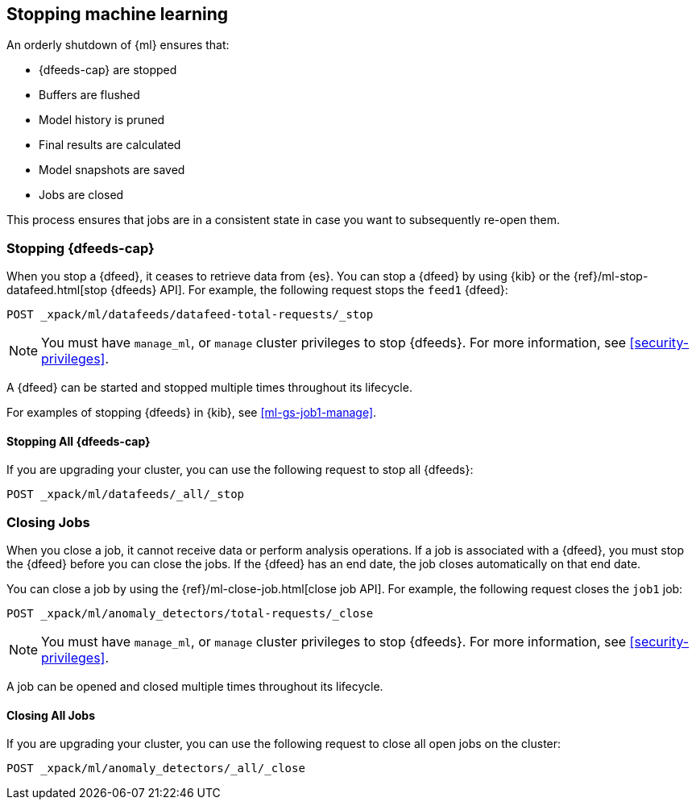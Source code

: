 [role="xpack"]
[[stopping-ml]]
== Stopping machine learning

An orderly shutdown of {ml} ensures that:

* {dfeeds-cap} are stopped
* Buffers are flushed
* Model history is pruned
* Final results are calculated
* Model snapshots are saved
* Jobs are closed

This process ensures that jobs are in a consistent state in case you want to
subsequently re-open them.

[float]
[[stopping-ml-datafeeds]]
=== Stopping {dfeeds-cap}

When you stop a {dfeed}, it ceases to retrieve data from {es}. You can stop a
{dfeed} by using {kib} or the
{ref}/ml-stop-datafeed.html[stop {dfeeds} API]. For example, the following
request stops the `feed1` {dfeed}:

[source,js]
--------------------------------------------------
POST _xpack/ml/datafeeds/datafeed-total-requests/_stop
--------------------------------------------------
// CONSOLE
// TEST[skip:setup:server_metrics_startdf]

NOTE: You must have `manage_ml`, or `manage` cluster privileges to stop {dfeeds}.
For more information, see <<security-privileges>>.

A {dfeed} can be started and stopped multiple times throughout its lifecycle.

For examples of stopping {dfeeds} in {kib}, see <<ml-gs-job1-manage>>.

[float]
[[stopping-all-ml-datafeeds]]
==== Stopping All {dfeeds-cap}

If you are upgrading your cluster, you can use the following request to stop all
{dfeeds}:

[source,js]
----------------------------------
POST _xpack/ml/datafeeds/_all/_stop
----------------------------------
// CONSOLE
// TEST[skip:needs-licence]

[float]
[[closing-ml-jobs]]
=== Closing Jobs

When you close a job, it cannot receive data or perform analysis operations.
If a job is associated with a {dfeed}, you must stop the {dfeed} before you can
close the jobs. If the {dfeed} has an end date, the job closes automatically on
that end date.

You can close a job by using the {ref}/ml-close-job.html[close job API]. For
example, the following request closes the `job1` job:

[source,js]
--------------------------------------------------
POST _xpack/ml/anomaly_detectors/total-requests/_close
--------------------------------------------------
// CONSOLE
// TEST[skip:setup:server_metrics_openjob]

NOTE: You must have `manage_ml`, or `manage` cluster privileges to stop {dfeeds}.
For more information, see <<security-privileges>>.

A job can be opened and closed multiple times throughout its lifecycle.

[float]
[[closing-all-ml-datafeeds]]
==== Closing All Jobs

If you are upgrading your cluster, you can use the following request to close
all open jobs on the cluster:

[source,js]
----------------------------------
POST _xpack/ml/anomaly_detectors/_all/_close
----------------------------------
// CONSOLE
// TEST[skip:needs-licence]
